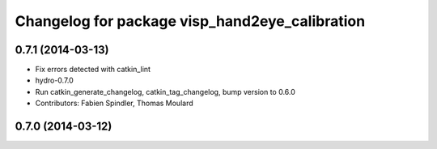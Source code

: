^^^^^^^^^^^^^^^^^^^^^^^^^^^^^^^^^^^^^^^^^^^^^^^
Changelog for package visp_hand2eye_calibration
^^^^^^^^^^^^^^^^^^^^^^^^^^^^^^^^^^^^^^^^^^^^^^^

0.7.1 (2014-03-13)
------------------
* Fix errors detected with catkin_lint
* hydro-0.7.0
* Run catkin_generate_changelog, catkin_tag_changelog, bump version to 0.6.0
* Contributors: Fabien Spindler, Thomas Moulard

0.7.0 (2014-03-12)
------------------
